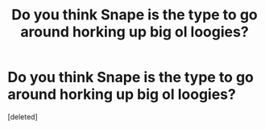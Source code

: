 #+TITLE: Do you think Snape is the type to go around horking up big ol loogies?

* Do you think Snape is the type to go around horking up big ol loogies?
:PROPERTIES:
:Score: 0
:DateUnix: 1591593964.0
:DateShort: 2020-Jun-08
:FlairText: Discussion
:END:
[deleted]

